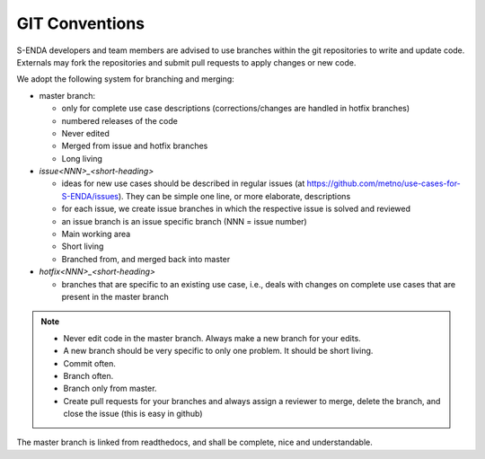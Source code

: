 GIT Conventions
""""""""""""""""

S-ENDA developers and team members are advised to use branches within the git repositories to write and update code. Externals may fork the repositories and submit pull requests to apply changes or new code.

We adopt the following system for branching and merging:

* master branch: 

  * only for complete use case descriptions (corrections/changes are handled in hotfix branches)
  * numbered releases of the code
  * Never edited
  * Merged from issue and hotfix branches
  * Long living

* `issue<NNN>_<short-heading>`

  * ideas for new use cases should be described in regular issues (at https://github.com/metno/use-cases-for-S-ENDA/issues). They can be simple one line, or more elaborate, descriptions
  * for each issue, we create issue branches in which the respective issue is solved and reviewed
  * an issue branch is an issue specific branch (NNN = issue number)
  * Main working area
  * Short living
  * Branched from, and merged back into master

* `hotfix<NNN>_<short-heading>`

  * branches that are specific to an existing use case, i.e., deals with changes on complete use cases that are present in the master branch


.. note::

   * Never edit code in the master branch. Always make a new branch for your edits.
   * A new branch should be very specific to only one problem. It should be short living.
   * Commit often.
   * Branch often.
   * Branch only from master.
   * Create pull requests for your branches and always assign a reviewer to merge, delete the branch, and close the issue (this is easy in github)


The master branch is linked from readthedocs, and shall be complete, nice and understandable.
